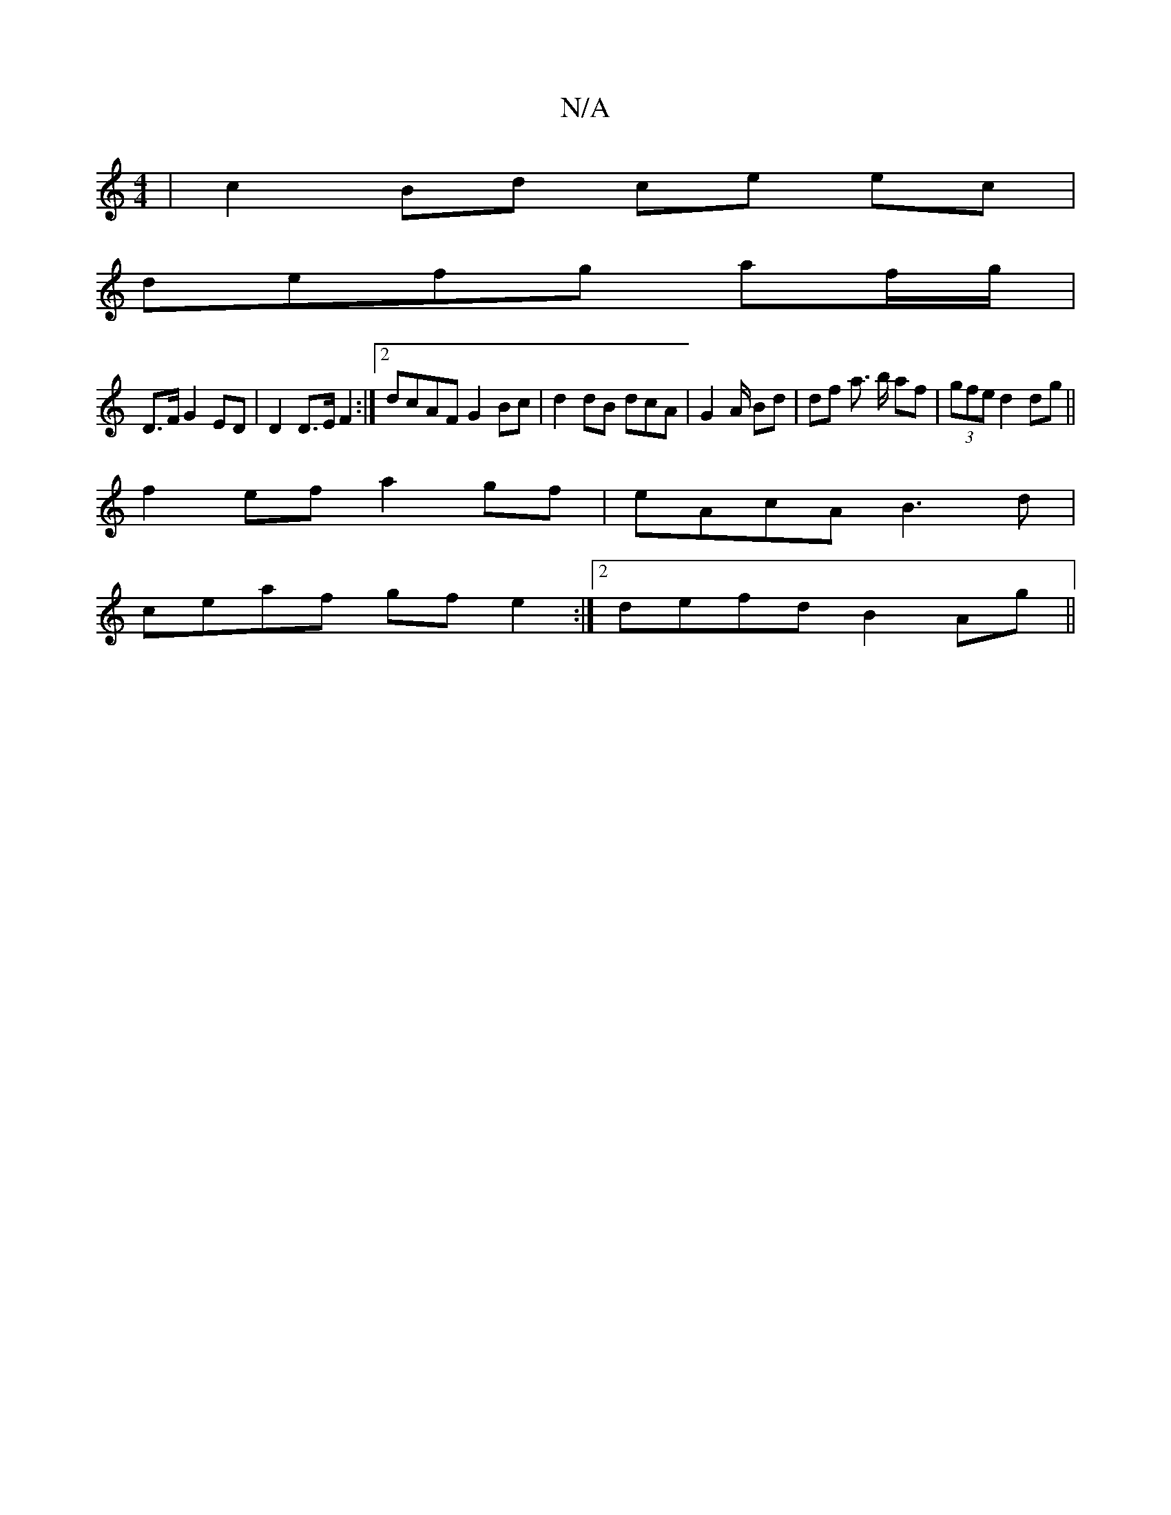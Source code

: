 X:1
T:N/A
M:4/4
R:N/A
K:Cmajor
 | c2 Bd ce ec |
defg af/g/|
D>F G2 ED|D2 D>EF2:|[2 dcAF G2 Bc | d2 dB dcA= | G2 A/ Bd | df a3/2 b/ af | (3gfe d2 dg ||
f2 ef a2 gf | eAcA B3d |
ceaf gf e2 :|2 defd B2Ag ||

ce | d2 FA Be e/2f/2|
b2ag